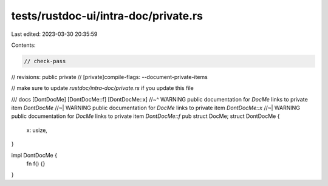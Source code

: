 tests/rustdoc-ui/intra-doc/private.rs
=====================================

Last edited: 2023-03-30 20:35:59

Contents:

.. code-block:: rs

    // check-pass
// revisions: public private
// [private]compile-flags: --document-private-items

// make sure to update `rustdoc/intra-doc/private.rs` if you update this file

/// docs [DontDocMe] [DontDocMe::f] [DontDocMe::x]
//~^ WARNING public documentation for `DocMe` links to private item `DontDocMe`
//~| WARNING public documentation for `DocMe` links to private item `DontDocMe::x`
//~| WARNING public documentation for `DocMe` links to private item `DontDocMe::f`
pub struct DocMe;
struct DontDocMe {
    x: usize,
}

impl DontDocMe {
    fn f() {}
}


